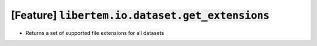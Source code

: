 [Feature] :code:`libertem.io.dataset.get_extensions`
====================================================

* Returns a set of supported file extensions for all datasets
